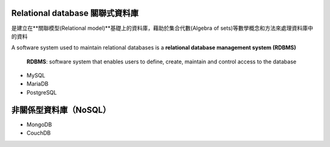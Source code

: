 
Relational database 關聯式資料庫
==============================
是建立在**關聯模型(Relational model)**基礎上的資料庫，藉助於集合代數(Algebra of sets)等數學概念和方法來處理資料庫中的資料

A software system used to maintain relational databases is a **relational database management system (RDBMS)**

    **RDBMS**: software system that enables users to define, create, maintain and control access to the database
    
- MySQL
- MariaDB
- PostgreSQL


非關係型資料庫（NoSQL）
===================
- MongoDB
- CouchDB









